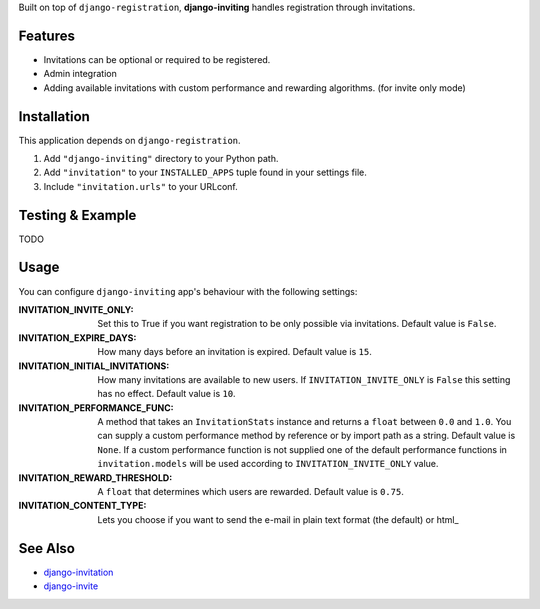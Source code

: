 Built on top of ``django-registration``, **django-inviting** handles registration through invitations.


|Flattr Button|_


Features
========

- Invitations can be optional or required to be registered.
- Admin integration
- Adding available invitations with custom performance and rewarding
  algorithms. (for invite only mode)


Installation
============

This application depends on ``django-registration``.

#. Add ``"django-inviting"`` directory to your Python path.
#. Add ``"invitation"`` to your ``INSTALLED_APPS`` tuple found in
   your settings file.
#. Include ``"invitation.urls"`` to your URLconf.


Testing & Example
=================

TODO


Usage
=====

You can configure ``django-inviting`` app's behaviour with the following
settings:

:INVITATION_INVITE_ONLY:
    Set this to True if you want registration to be only possible via
    invitations. Default value is ``False``.

:INVITATION_EXPIRE_DAYS:
    How many days before an invitation is expired. Default value is ``15``.

:INVITATION_INITIAL_INVITATIONS:
    How many invitations are available to new users. If
    ``INVITATION_INVITE_ONLY`` is ``False`` this setting
    has no effect. Default value is ``10``.

:INVITATION_PERFORMANCE_FUNC:
    A method that takes an ``InvitationStats`` instance and returns a
    ``float`` between ``0.0`` and ``1.0``. You can supply a custom
    performance method by reference or by import path as a string.
    Default value is ``None``. If a custom performance function is not
    supplied one of the default performance functions in ``invitation.models``
    will be used according to ``INVITATION_INVITE_ONLY`` value.

:INVITATION_REWARD_THRESHOLD:
    A ``float`` that determines which users are rewarded. Default value
    is ``0.75``.

:INVITATION_CONTENT_TYPE:
    Lets you choose if you want to send the e-mail in plain text format (the
    default) or html_

See Also
========

-  `django-invitation <http://code.welldev.org/django-invitation/>`_
-  `django-invite <http://bitbucket.org/lorien/django-invite/>`_


.. |Flattr Button| image:: http://api.flattr.com/button/flattr-badge-large.png
.. _Flattr Button: https://flattr.com/submit/auto?user_id=muhuk&url=https://github.com/muhuk/django-inviting&title=django-inviting&language=&tags=github&category=software

